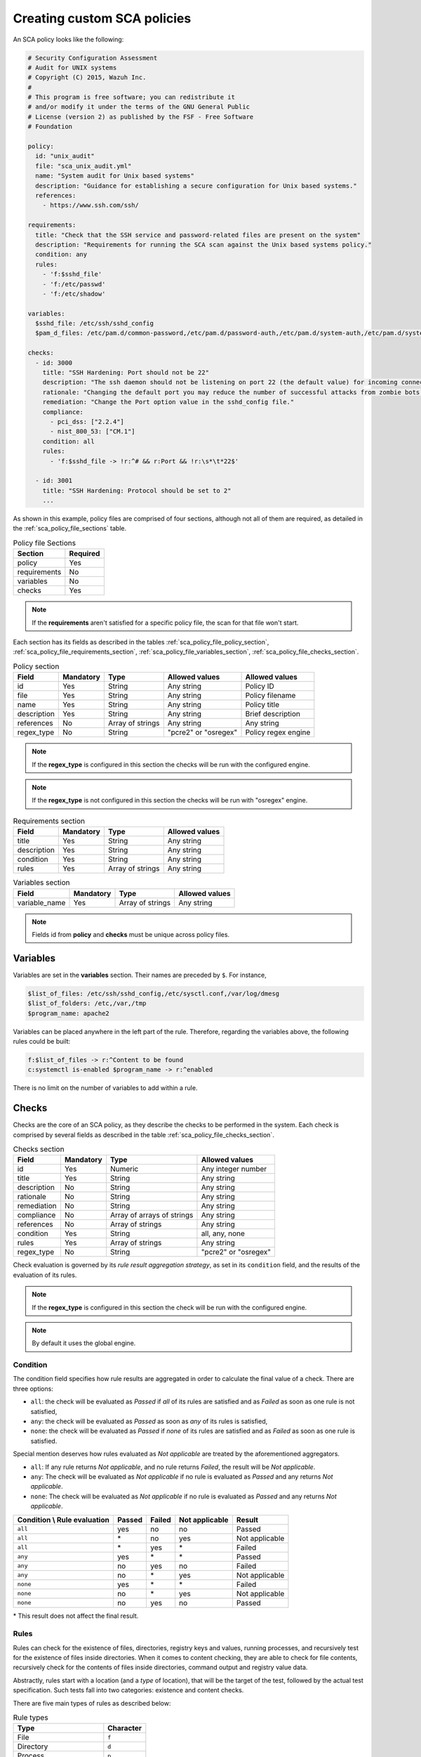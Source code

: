 .. Copyright (C) 2015, Wazuh, Inc.

.. meta::
  :description: Learn more about how to create custom Security Configuration Assessment (SCA) policies in Wazuh and discover some examples. 

Creating custom SCA policies
----------------------------

An SCA policy looks like the following:

.. code-block:: YAML

   # Security Configuration Assessment
   # Audit for UNIX systems
   # Copyright (C) 2015, Wazuh Inc.
   #
   # This program is free software; you can redistribute it
   # and/or modify it under the terms of the GNU General Public
   # License (version 2) as published by the FSF - Free Software
   # Foundation

   policy:
     id: "unix_audit"
     file: "sca_unix_audit.yml"
     name: "System audit for Unix based systems"
     description: "Guidance for establishing a secure configuration for Unix based systems."
     references:
       - https://www.ssh.com/ssh/

   requirements:
     title: "Check that the SSH service and password-related files are present on the system"
     description: "Requirements for running the SCA scan against the Unix based systems policy."
     condition: any
     rules:
       - 'f:$sshd_file'
       - 'f:/etc/passwd'
       - 'f:/etc/shadow'

   variables:
     $sshd_file: /etc/ssh/sshd_config
     $pam_d_files: /etc/pam.d/common-password,/etc/pam.d/password-auth,/etc/pam.d/system-auth,/etc/pam.d/system-auth-ac,/etc/pam.d/passwd

   checks:
     - id: 3000
       title: "SSH Hardening: Port should not be 22"
       description: "The ssh daemon should not be listening on port 22 (the default value) for incoming connections."
       rationale: "Changing the default port you may reduce the number of successful attacks from zombie bots, an attacker or bot doing port-scanning can quickly identify your SSH port."
       remediation: "Change the Port option value in the sshd_config file."
       compliance:
         - pci_dss: ["2.2.4"]
         - nist_800_53: ["CM.1"]
       condition: all
       rules:
         - 'f:$sshd_file -> !r:^# && r:Port && !r:\s*\t*22$'

     - id: 3001
       title: "SSH Hardening: Protocol should be set to 2"
       ...

As shown in this example, policy files are comprised of four sections, although not all of them are required, as
detailed in the :ref:`sca_policy_file_sections` table.

.. _sca_policy_file_sections:
.. table:: Policy file Sections
    :widths: auto

    +--------------------+----------------+
    | Section            | Required       |
    +====================+================+
    | policy             | Yes            |
    +--------------------+----------------+
    | requirements       | No             |
    +--------------------+----------------+
    | variables          | No             |
    +--------------------+----------------+
    | checks             | Yes            |
    +--------------------+----------------+


.. note::
  If the **requirements** aren't satisfied for a specific policy file, the scan for that file won't start.


Each section has its fields as described in the tables
:ref:`sca_policy_file_policy_section`,
:ref:`sca_policy_file_requirements_section`,
:ref:`sca_policy_file_variables_section`,
:ref:`sca_policy_file_checks_section`.

.. _sca_policy_file_policy_section:
.. table:: Policy section

    +--------------------+----------------+-------------------+------------------------+------------------------+
    | Field              | Mandatory      | Type              | Allowed values         | Allowed values         |
    +====================+================+===================+========================+========================+
    | id                 | Yes            | String            | Any string             | Policy ID              |
    +--------------------+----------------+-------------------+------------------------+------------------------+
    | file               | Yes            | String            | Any string             | Policy filename        |
    +--------------------+----------------+-------------------+------------------------+------------------------+
    | name               | Yes            | String            | Any string             | Policy title           |
    +--------------------+----------------+-------------------+------------------------+------------------------+
    | description        | Yes            | String            | Any string             | Brief description      |
    +--------------------+----------------+-------------------+------------------------+------------------------+
    | references         | No             | Array of strings  | Any string             | Any string             |
    +--------------------+----------------+-------------------+------------------------+------------------------+
    | regex_type         | No             | String            | "pcre2" or "osregex"   | Policy regex engine    |
    +--------------------+----------------+-------------------+------------------------+------------------------+


.. note::
  If the **regex_type** is configured in this section the checks will be run with the configured engine.

.. note::
  If the **regex_type** is not configured in this section the checks will be run with "osregex" engine.

.. _sca_policy_file_requirements_section:
.. table:: Requirements section

    +--------------------+----------------+-------------------+------------------------+
    | Field              | Mandatory      | Type              | Allowed values         |
    +====================+================+===================+========================+
    | title              | Yes            | String            | Any string             |
    +--------------------+----------------+-------------------+------------------------+
    | description        | Yes            | String            | Any string             |
    +--------------------+----------------+-------------------+------------------------+
    | condition          | Yes            | String            | Any string             |
    +--------------------+----------------+-------------------+------------------------+
    | rules              | Yes            | Array of strings  | Any string             |
    +--------------------+----------------+-------------------+------------------------+

.. _sca_policy_file_variables_section:
.. table:: Variables section

    +--------------------+----------------+-------------------+------------------------+
    | Field              | Mandatory      | Type              | Allowed values         |
    +====================+================+===================+========================+
    | variable_name      | Yes            | Array of strings  | Any string             |
    +--------------------+----------------+-------------------+------------------------+

.. note::
  Fields id from **policy** and **checks** must be unique across policy files.

Variables
^^^^^^^^^

Variables are set in the **variables** section. Their names are preceded by ``$``. For instance,

.. code-block:: yaml

    $list_of_files: /etc/ssh/sshd_config,/etc/sysctl.conf,/var/log/dmesg
    $list_of_folders: /etc,/var,/tmp
    $program_name: apache2

Variables can be placed anywhere in the left part of the rule. Therefore, regarding the variables above, the following rules could be built:

.. code-block:: yaml

    f:$list_of_files -> r:^Content to be found
    c:systemctl is-enabled $program_name -> r:^enabled

There is no limit on the number of variables to add within a rule.

Checks
^^^^^^^^^
Checks are the core of an SCA policy, as they describe the checks to be performed in the system.
Each check is comprised by several fields as described in the table :ref:`sca_policy_file_checks_section`.


.. _sca_policy_file_checks_section:
.. table:: Checks section

    +-------------+-----------+----------------------------+--------------------+
    |    Field    | Mandatory |            Type            |   Allowed values   |
    +=============+===========+============================+====================+
    |      id     |    Yes    |           Numeric          | Any integer number |
    +-------------+-----------+----------------------------+--------------------+
    |    title    |    Yes    |           String           |     Any string     |
    +-------------+-----------+----------------------------+--------------------+
    | description |     No    |           String           |     Any string     |
    +-------------+-----------+----------------------------+--------------------+
    |  rationale  |     No    |           String           |     Any string     |
    +-------------+-----------+----------------------------+--------------------+
    | remediation |     No    |           String           |     Any string     |
    +-------------+-----------+----------------------------+--------------------+
    |  compliance |     No    | Array of arrays of strings |     Any string     |
    +-------------+-----------+----------------------------+--------------------+
    |  references |     No    |      Array of strings      |     Any string     |
    +-------------+-----------+----------------------------+--------------------+
    |  condition  |    Yes    |           String           |   all, any, none   |
    +-------------+-----------+----------------------------+--------------------+
    |    rules    |    Yes    |      Array of strings      |     Any string     |
    +-------------+-----------+----------------------------+--------------------+
    | regex_type  |    No     |           String           |"pcre2" or "osregex"|
    +-------------+-----------+----------------------------+--------------------+


Check evaluation is governed by its `rule result aggregation strategy`, as set in its ``condition`` field, and the results of
the evaluation of its rules.

.. note::
  If the **regex_type** is configured in this section the check will be run with the configured engine.
  
.. note::
  By default it uses the global engine.

Condition
~~~~~~~~~~~~~~~~~~~

The condition field specifies how rule results are aggregated in order to calculate the final value of a check. There are three options:

- ``all``: the check will be evaluated as `Passed` if `all` of its rules are satisfied and as `Failed` as soon as one rule is not satisfied,

- ``any``: the check will be evaluated as `Passed` as soon as `any` of its rules is satisfied,

- ``none``: the check will be evaluated as `Passed` if `none` of its rules are satisfied and as `Failed` as soon as one rule is satisfied.

Special mention deserves how rules evaluated as `Not applicable` are treated by the aforementioned aggregators.

- ``all``: If any rule returns `Not applicable`, and no rule returns `Failed`, the result will be `Not applicable`.

- ``any``: The check will be evaluated as `Not applicable` if no rule is evaluated as `Passed` and any returns `Not applicable`.

- ``none``: The check will be evaluated as `Not applicable` if no rule is evaluated as `Passed` and any returns `Not applicable`.

.. table:: 
    :widths: auto

    +------------------------------+-------------+-------------+-------------------+--------------------+
    | Condition \\ Rule evaluation |  Passed     |  Failed     | Not applicable    |     Result         |
    +==============================+=============+=============+===================+====================+
    |            ``all``           |     yes     |      no     |         no        |     Passed         |
    +------------------------------+-------------+-------------+-------------------+--------------------+
    |            ``all``           | \*          |      no     |        yes        |  Not applicable    |
    +------------------------------+-------------+-------------+-------------------+--------------------+
    |            ``all``           | \*          |     yes     | \*                |     Failed         |
    +------------------------------+-------------+-------------+-------------------+--------------------+
    |            ``any``           |     yes     | \*          | \*                |     Passed         |
    +------------------------------+-------------+-------------+-------------------+--------------------+
    |            ``any``           |      no     |     yes     |         no        |     Failed         |
    +------------------------------+-------------+-------------+-------------------+--------------------+
    |            ``any``           |      no     |  \*         |        yes        |  Not applicable    |
    +------------------------------+-------------+-------------+-------------------+--------------------+
    |           ``none``           |     yes     |  \*         | \*                |     Failed         |
    +------------------------------+-------------+-------------+-------------------+--------------------+
    |           ``none``           |      no     |  \*         |        yes        |  Not applicable    |
    +------------------------------+-------------+-------------+-------------------+--------------------+
    |           ``none``           |      no     |     yes     |         no        |     Passed         |
    +------------------------------+-------------+-------------+-------------------+--------------------+

\* This result does not affect the final result. 

Rules
~~~~~

Rules can check for the existence of files, directories, registry keys and values, running processes, and recursively
test for the existence of files inside directories. When it comes to content checking, they are able to check for file
contents, recursively check for the contents of files inside directories, command output and registry value data.

Abstractly, rules start with a location (and a `type` of location), that will be the target of the test,
followed by the actual test specification. Such tests fall into two categories: existence and content checks.

.. General rule syntax
   ###################

There are five main types of rules as described below:

.. table:: Rule types
    :widths: auto

    +------------------------------+------------------+
    | Type                         | Character        |
    +==============================+==================+
    | File                         | ``f``            |
    +------------------------------+------------------+
    | Directory                    | ``d``            |
    +------------------------------+------------------+
    | Process                      | ``p``            |
    +------------------------------+------------------+
    | Commands                     | ``c``            |
    +------------------------------+------------------+
    | Registry (Windows Only)      | ``r``            |
    +------------------------------+------------------+

The operators for content checking are:

.. table:: Content comparison operators
    :widths: auto

    +--------------------------------------------------------------------------------------+-----------------+------------------------------------------------------------+
    | Operation                                                                            | Operator        | Example                                                    |
    +======================================================================================+=================+============================================================+
    | Literal comparison, exact match                                                      | *by omission*   | ``f:/file -> CONTENT``                                     |
    +--------------------------------------------------------------------------------------+-----------------+------------------------------------------------------------+
    | :doc:`Lightweight Regular expression <../../ruleset/ruleset-xml-syntax/regex>` match | ``r:``          | ``f:/file -> r:REGEX``                                     |
    +--------------------------------------------------------------------------------------+-----------------+------------------------------------------------------------+
    | Numeric comparison (integers)                                                        | ``n:``          | ``f:/file -> n:REGEX_WITH_CAPTURE_GROUP compare <= VALUE`` |
    +--------------------------------------------------------------------------------------+-----------------+------------------------------------------------------------+

.. table:: Numeric comparison operators
    :widths: auto

    +--------------------------------+----------+---------------------------------------+
    | Arithmetic relational operator | Operator | Example                               |
    +--------------------------------+----------+---------------------------------------+
    | less than                      | ``<``    | ``n:SomeProperty (\d) compare < 42``  |
    +--------------------------------+----------+---------------------------------------+
    | less than or equal to          | ``<=``   | ``n:SomeProperty (\d) compare <= 42`` |
    +--------------------------------+----------+---------------------------------------+
    | equal to                       | ``==``   | ``n:SomeProperty (\d) compare == 42`` |
    +--------------------------------+----------+---------------------------------------+
    | not equal to                   | ``!=``   | ``n:SomeProperty (\d) compare != 42`` |
    +--------------------------------+----------+---------------------------------------+
    | greater than or equal to       | ``>=``   | ``n:SomeProperty (\d) compare >= 42`` |
    +--------------------------------+----------+---------------------------------------+
    | greater than                   | ``>``    | ``n:SomeProperty (\d) compare > 42``  |
    +--------------------------------+----------+---------------------------------------+

A whole rule can be negated using the operator ``not``, which is placed at the beginning of the rule.

.. code-block:: yaml

    not RULE

Example: ``not f:/some_file -> some_text`` will **fail** if `some_text` is found within the contents of `some_file`.

By combining the aforementioned rule types and operators, both existence and content checking can be performed.

.. note::
    - **Process** rules only allow existence checks.
    - **Command** rules only allow content (output) checks.


Existence checking rules
######################################

Existence checks are created by setting rules without a content operator, the general form is as follows:

.. code-block:: yaml

    RULE_TYPE:target

Examples of existence checks:

- ``f:/etc/sshd_config`` checks the existence of file */etc/sshd_config*
- ``d:/etc`` checks the existence of directory */etc*
- ``not p:sshd`` will test the presence of processes called *sshd* and fail if one is found.
- ``r:HKEY_LOCAL_MACHINE\System\CurrentControlSet\Control\Lsa`` checks for the existence of that key.
- ``r:HKEY_LOCAL_MACHINE\System\CurrentControlSet\Control\Lsa -> LimitBlankPasswordUse`` checks for the existence of value *LimitBlankPasswordUse* in the key.

Content checking rules
######################################

The general form of a rule testing for contents is as follows:

.. code-block:: yaml

    RULE_TYPE:target -> CONTENT_OPERATOR:value

.. warning::
    - The context of a content check is limited to a **line**.
    - Content checks are case-sensitive.
    - It is **mandatory** to respect the spaces around the ``->`` and ``compare`` separators.
    - If the **target** of a rule that checks for contents does not exist, the result will be ``Not applicable`` as it could not be checked.

Content check operator results can be negated by adding a ``!`` before then, for example:

.. code-block:: yaml

    f:/etc/ssh_config -> !r:PermitRootLogin

.. warning::
    Be careful when negating content operators as that will make them evaluate as `Passed` for **anything** that does not match with the check specified.
    For example rule ```f:/etc/ssh_config -> !r:PermitRootLogin``` will be evaluated as `Passed` if it finds **any line** that does not contain ``PermitRootLogin``.

Content check operators can be chained using the operator ``&&`` (AND) as follows:

.. code-block:: yaml

    f:/etc/ssh_config -> !r:^# && r:Protocol && r:2

This rule reads as `Pass if there's a line whose first character is not "#" and contains "Protocol" and "2"`.

.. warning::
    - It is **mandatory** to respect the spaces around the ``&&`` operator.
    - There's no particular order of evaluation between tests chained using the ``&&`` operator.

Examples of content checks:

    - ``systemctl is-enabled cups -> r:^enabled`` checks that the output of the command contains a line starting by `enabled`.
    - ``f:$sshd_file -> n:^\s*MaxAuthTries\s*\t*(\d+) compare <= 4`` checks that `MaxAuthTries` is less or equal to 4.
    - ``r:HKEY_LOCAL_MACHINE\System\CurrentControlSet\Control\Lsa -> LimitBlankPasswordUse -> 1`` checks that value of `LimitBlankPasswordUse` is 1.

Examples
###################

The following sections cover each rule type, illustrating them with several examples. It is also recommended to check
the actual policies and, for minimalistic although complete examples, the `SCA test suite policies
<https://github.com/wazuh/wazuh-qa/tree/master/tests/legacy/test_sca/test_basic_usage/data>`_.

Rule syntax for files
:::::::::::::::::::::::::::::::::::

- Check that a file exists: ``f:/path/to/file``
- Check that a file does not exist: ``not f:/path/to/file``
- Check file contains (whole line literal match): ``f:/path/to/file -> content``
- Check file contents against regex: ``f:/path/to/file -> r:REGEX``
- Check a numeric value: ``f:/path/to/file -> n:REGEX(\d+) compare <= Number``

Rule syntax for directories
:::::::::::::::::::::::::::::::::::

- Check if a directory exists: ``d:/path/to/directory``
- Check if a directory contains a file: ``d:/path/to/directory -> file``
- Check if a directory contains files that match a regex: ``d:/path/to/directory -> r:^files``
- Check files matching ``file_name`` for content: ``d:/path/to/directory -> file_name -> content``

Rule syntax for processes
:::::::::::::::::::::::::::::::::::

- Check if a process is running ``p:process_name``
- Check if a process is **not** running ``not p:process_name``

Rule syntax for commands
:::::::::::::::::::::::::::::::::::

- Check the output of a command ``c:command -> output``
- Check the output of a command using regex ``c:command -> r:REGEX``
- Check a numeric value ``c:command -> n:REGEX_WITH_A_CAPTURE_GROUP compare >= number``

Rule syntax for Windows Registry
:::::::::::::::::::::::::::::::::::

- Check if a registry exists ``r:path/to/registry``
- Check if a registry key exists ``r:path/to/registry -> key``
- Check registry key contents ``r:path/to/registry -> key -> content``

Composite rules
:::::::::::::::::::::::::::::::::::

- Check if there is a line that does not begin with ``#`` and contains ``Port 22`` ``f:/etc/ssh/sshd_config -> !r:^# && r:Port\.+22``

- Check if there is **no** line that does not begin with ``#`` and contains ``Port 22`` ``not f:/etc/ssh/sshd_config -> !r:^# && r:Port\.+22``

Other examples
:::::::::::::::::::::::::::::::::::

- Check for file contents, whole line match: ``f:/proc/sys/net/ipv4/ip_forward -> 1``
- Check if a file exists: ``f:/proc/sys/net/ipv4/ip_forward``
- Check if a process is running: ``p:avahi-daemon``
- Check value of registry: ``r:HKEY_LOCAL_MACHINE\System\CurrentControlSet\Services\Netlogon\Parameters -> MaximumPasswordAge -> 0``
- Check if a directory contains files: ``d:/home -> ^.mysql_history$``
- Check if a directory exists: ``d:/etc/mysql``
- Check the running configuration of sshd for the maximum authentication tries allowed: ``c:sshd -T -> !r:^\s*maxauthtries\s+4\s*$``
- Check if root is the only account with UID 0: ``f:/etc/passwd -> !r:^# && !r:^root: && r:^\w+:\w+:0:``
